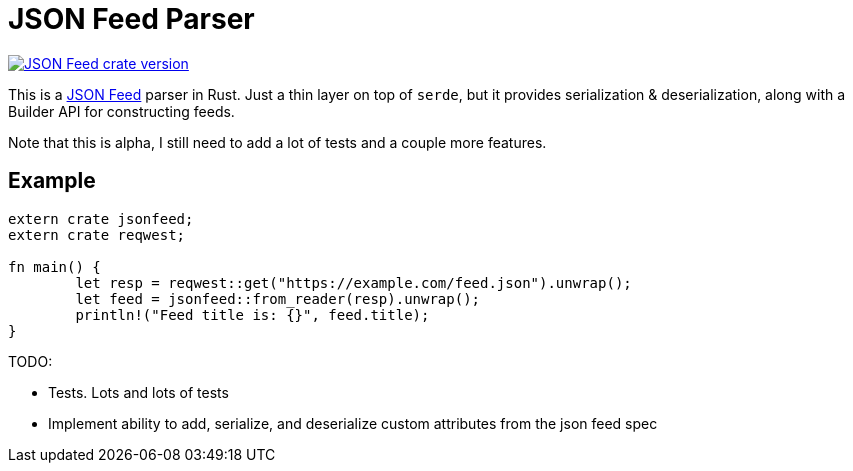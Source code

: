 = JSON Feed Parser

[link=https://github.com/pwoolcoc/jsonfeed]
image::https://img.shields.io/crates/v/jsonfeed.svg[JSON Feed crate version]

This is a https://jsonfeed.org[JSON Feed] parser in Rust. Just a thin layer on top of `serde`, but it
provides serialization & deserialization, along with a Builder API for constructing feeds.

Note that this is alpha, I still need to add a lot of tests and a couple more features.

== Example

----
extern crate jsonfeed;
extern crate reqwest;

fn main() {
	let resp = reqwest::get("https://example.com/feed.json").unwrap();
	let feed = jsonfeed::from_reader(resp).unwrap();
	println!("Feed title is: {}", feed.title);
}
----

TODO:

* Tests. Lots and lots of tests
* Implement ability to add, serialize, and deserialize custom attributes from the json feed spec
